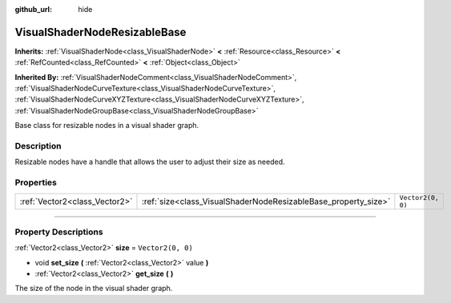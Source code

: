 :github_url: hide

.. DO NOT EDIT THIS FILE!!!
.. Generated automatically from Godot engine sources.
.. Generator: https://github.com/godotengine/godot/tree/master/doc/tools/make_rst.py.
.. XML source: https://github.com/godotengine/godot/tree/master/doc/classes/VisualShaderNodeResizableBase.xml.

.. _class_VisualShaderNodeResizableBase:

VisualShaderNodeResizableBase
=============================

**Inherits:** :ref:`VisualShaderNode<class_VisualShaderNode>` **<** :ref:`Resource<class_Resource>` **<** :ref:`RefCounted<class_RefCounted>` **<** :ref:`Object<class_Object>`

**Inherited By:** :ref:`VisualShaderNodeComment<class_VisualShaderNodeComment>`, :ref:`VisualShaderNodeCurveTexture<class_VisualShaderNodeCurveTexture>`, :ref:`VisualShaderNodeCurveXYZTexture<class_VisualShaderNodeCurveXYZTexture>`, :ref:`VisualShaderNodeGroupBase<class_VisualShaderNodeGroupBase>`

Base class for resizable nodes in a visual shader graph.

.. rst-class:: classref-introduction-group

Description
-----------

Resizable nodes have a handle that allows the user to adjust their size as needed.

.. rst-class:: classref-reftable-group

Properties
----------

.. table::
   :widths: auto

   +-------------------------------+----------------------------------------------------------------+-------------------+
   | :ref:`Vector2<class_Vector2>` | :ref:`size<class_VisualShaderNodeResizableBase_property_size>` | ``Vector2(0, 0)`` |
   +-------------------------------+----------------------------------------------------------------+-------------------+

.. rst-class:: classref-section-separator

----

.. rst-class:: classref-descriptions-group

Property Descriptions
---------------------

.. _class_VisualShaderNodeResizableBase_property_size:

.. rst-class:: classref-property

:ref:`Vector2<class_Vector2>` **size** = ``Vector2(0, 0)``

.. rst-class:: classref-property-setget

- void **set_size** **(** :ref:`Vector2<class_Vector2>` value **)**
- :ref:`Vector2<class_Vector2>` **get_size** **(** **)**

The size of the node in the visual shader graph.

.. |virtual| replace:: :abbr:`virtual (This method should typically be overridden by the user to have any effect.)`
.. |const| replace:: :abbr:`const (This method has no side effects. It doesn't modify any of the instance's member variables.)`
.. |vararg| replace:: :abbr:`vararg (This method accepts any number of arguments after the ones described here.)`
.. |constructor| replace:: :abbr:`constructor (This method is used to construct a type.)`
.. |static| replace:: :abbr:`static (This method doesn't need an instance to be called, so it can be called directly using the class name.)`
.. |operator| replace:: :abbr:`operator (This method describes a valid operator to use with this type as left-hand operand.)`
.. |bitfield| replace:: :abbr:`BitField (This value is an integer composed as a bitmask of the following flags.)`
